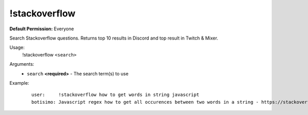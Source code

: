 !stackoverflow
==============

**Default Permission:** Everyone

Search Stackoverflow questions. Returns top 10 results in Discord and top result in Twitch & Mixer.

Usage:
    !stackoverflow ``<search>``

Arguments:
    * ``search`` **<required>** - The search term(s) to use

Example:
    ::

        user:     !stackoverflow how to get words in string javascript
        botisimo: ​Javascript regex how to get all occurences between two words in a string - https://stackoverflow.com/questions/23594062/javascript-regex-how-to-get-all-occurences-between-two-words-in-a-string
